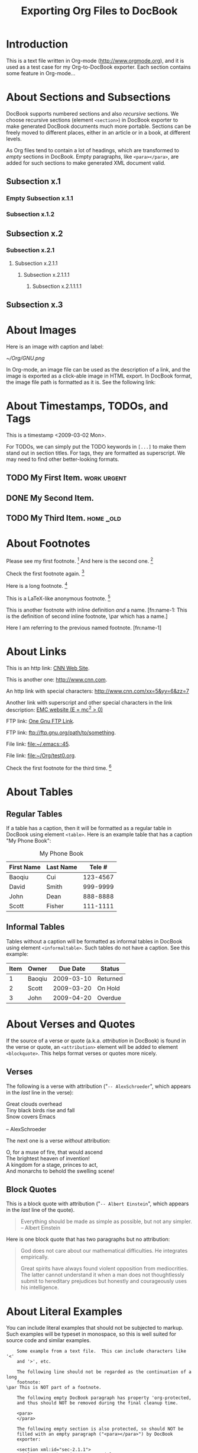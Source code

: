 #
#+TITLE: Exporting Org Files to DocBook
#+EMAIL: cbaoqiu@yahoo.com
#+STARTUP: showall
#
# $Id$
#

* Introduction

This is a text file written in Org-mode ([[http://www.orgmode.org]]), and it
is used as a test case for my Org-to-DocBook exporter.  Each section
contains some feature in Org-mode...

* About Sections and Subsections

DocBook supports numbered sections and also /recursive/ sections.  We
choose recursive sections (element =<section>=) in DocBook exporter to
make generated DocBook documents much more portable.  Sections can be
freely moved to different places, either in an article or in a book, at
different levels.

As Org files tend to contain a lot of headings, which are transformed to
/empty/ sections in DocBook.  Empty paragraphs, like =<para></para>=,
are added for such sections to make generated XML document valid.

** Subsection x.1

*** Empty Subsection x.1.1
*** Subsection x.1.2

** Subsection x.2

*** Subsection x.2.1

**** Subsection x.2.1.1
***** Subsection x.2.1.1.1
****** Subsection x.2.1.1.1.1

** Subsection x.3

* About Images

Here is an image with caption and label:

#+CAPTION: Caption of image GNU.png
#+LABEL:   fig:gnu-png
[[~/Org/GNU.png]]

In Org-mode, an image file can be used as the description of a link, and
the image is exported as a click-able image in HTML export.  In DocBook
format, the image file path is formatted as it is.  See the following
link: [[file:///Users/bcui/Downloads/tdg5/en/html/docbook.html][file:/Users/bcui/Org/docbook-cover.png]]

* About Timestamps, TODOs, and Tags

This is a timestamp <2009-03-02 Mon>. 

For TODOs, we can simply put the TODO keywords in =[...]= to make them
stand out in section titles.  For tags, they are formatted as
superscript.  We may need to find other better-looking formats.

** TODO My First Item.                                          :work:urgent:

** DONE My Second Item.

** TODO My Third Item.                                            :home:_old:

* About Footnotes

Please see my first footnote. [fn:1]  And here is the second one. [fn:2]

Check the first footnote again. [fn:1]

Here is a long footnote. [fn:three]

This is a LaTeX-like anonymous footnote. [fn:: This is the inline
\par definition of this anonymous footnote.]

This is another footnote with inline definition /and/ a
name.  [fn:name-1: This is the definition of second inline footnote,
\par which has a name.]

Here I am referring to the previous named footnote. [fn:name-1]

* About Links

This is an http link: [[http://www.cnn.com][CNN Web Site]].

This is another one: [[http://www.cnn.com]].

An http link with special characters: http://www.cnn.com/xx=5&yy=6&zz=7

Another link with superscript and other special characters in the link
description: [[http://www.emc.com][EMC website (E = mc^2 > 0)]]

FTP link: [[ftp://ftp.gnu.org/path][One Gnu FTP Link]].

FTP link: [[ftp://ftp.gnu.org/path/to/something]].

File link: [[file:~/.emacs::45]].

File link: file:~/Org/test0.org.

Check the first footnote for the third time. [fn:1]

* About Tables

** Regular Tables

If a table has a caption, then it will be formatted as a regular table
in DocBook using element =<table>=.  Here is an example table that has a
caption "My Phone Book":

#+CAPTION: My Phone Book
| First Name | Last Name |   Tele # |
|------------+-----------+----------|
| Baoqiu     | Cui       | 123-4567 |
| David      | Smith     | 999-9999 |
| John       | Dean      | 888-8888 |
|------------+-----------+----------|
| Scott      | Fisher    | 111-1111 |

** Informal Tables

Tables without a caption will be formatted as informal tables in DocBook
using element =<informaltable>=.  Such tables do not have a caption.
See this example:

| Item | Owner  |   Due Date | Status   |
|------+--------+------------+----------|
|    1 | Baoqiu | 2009-03-10 | Returned |
|    2 | Scott  | 2009-03-20 | On Hold  |
|    3 | John   | 2009-04-20 | Overdue  |

* About Verses and Quotes

If the source of a verse or quote (a.k.a. /attribution/ in DocBook) is
found in the verse or quote, an =<attribution>= element will be added to
element =<blockquote>=.  This helps format verses or quotes more nicely.

** Verses

The following is a verse with attribution ("=-- AlexSchroeder=", which
appears in the /last/ line in the verse):

#+BEGIN_VERSE
Great clouds overhead
Tiny black birds rise and fall
Snow covers Emacs

-- AlexSchroeder
#+END_VERSE

The next one is a verse /without/ attribution:

#+BEGIN_VERSE
O, for a muse of fire, that would ascend
The brightest heaven of invention!
A kingdom for a stage, princes to act,
And monarchs to behold the swelling scene!
#+END_VERSE

** Block Quotes

This is a block quote with attribution ("=-- Albert Einstein=", which
appears in the /last/ line of the quote).

#+BEGIN_QUOTE
Everything should be made as simple as possible,
but not any simpler.  -- Albert Einstein
#+END_QUOTE

Here is one block quote that has two paragraphs but no attribution:

#+BEGIN_QUOTE
God does not care about our mathematical difficulties. He integrates
empirically.

Great spirits have always found violent opposition from
mediocrities. The latter cannot understand it when a man does not
thoughtlessly submit to hereditary prejudices but honestly and
courageously uses his intelligence.
#+END_QUOTE

* About Literal Examples

You can include literal examples that should not be subjected to
markup.  Such examples will be typeset in monospace, so this is well
suited for source code and similar examples.  

#+BEGIN_EXAMPLE
    Some example from a text file.  This can include characters like '<'
    and '>', etc.
    
    The following line should not be regarded as the continuation of a long
    footnote: 
\par This is NOT part of a footnote.

    The following empty DocBook paragraph has property 'org-protected,
    and thus should NOT be removed during the final cleanup time.

    <para>
    </para>

    The following empty section is also protected, so should NOT be
    filled with an empty paragraph ("<para></para>") by DocBook
    exporter:

    <section xml:id="sec-2.1.1">
    <title>Empty Subsection x.1.1 </title>
    </section>
#+END_EXAMPLE

For simplicity when using small examples, you can also start the
example lines with a colon followed by a space.  There may also be
additional whitespace before the colon:

Here is an example:
:     #include <iostream>
:     #include <iterator>
:     using namespace std;
:     
:     int main(int ac, char* av[])
:     {
:         try {
:           ...
:         }
:         catch(exception& e) {
:             cerr << "error: " << e.what() << "\n";
:             return 1;
:         }
:         catch(...) {
:             cerr << "Exception of unknown type!\n";
:         }
:     
:         return 0;
:     }

* About Drawers

Drawers are something that people normally do not want to see.  So they
should not appear in the DocBook output.  This is just to confirm that.

** This is a headline
   Still outside the drawer.
   :PROPERTIES:
   This is inside the drawer.
   :END:
   After the drawer.

* About Typesetting

The following markups are supported in Org-mode: _underline_,
*emphasize*, =code=, /italic/, ~verbatim~, +strike-through+.

More examples:

  - =[!#&*+-/:;<=>?]=

  - =[\t\n\r ,]=

* About Lists

** Itemized Lists

This is paragraph one.  This is paragraph one.  This is paragraph one.
This is paragraph one.  This is paragraph one.  This is paragraph one.
This is paragraph one.  This is paragraph one.

This is paragraph two.  This is paragraph two.  This is paragraph two.
This is paragraph two.  This is paragraph two.  This is paragraph two.
This is paragraph two.  This is paragraph two.

This is an itemized list:

  - Item one.

  - Item two.

** Ordered Lists

This is an ordered list:

  1. Number One.

     Another paragraph for number one item.

     Another another paragraph for number one item.

  2. Number Two.

** Definition Lists

This is a variable list (a.k.a. Variable Lists in DocBook):
  
  - Term One :: Term 1 definition.  Term 1 definition.  Term 1
                definition.  Term 1 definition.  Term 1 definition.
                Term 1 definition.  Term 1 definition.

  - Term Two :: Term 2 definition.  Term 2 definition.  Term 2
                definition.  Term 2 definition.  Term 2 definition.
                Term 2 definition.  Term 2 definition.  Term 2
                definition.  Term 2 definition.

** Check Box Lists

This is a check box list:

  - [-] Check boxes [2/3]

    - [X] Check box 1

    - [ ] Check box 2

    - [X] Check box 3

** Nested Lists with Different List Types

This is a 3-level nested list:

  - Item one.

    This item contains a description list (or /variable list/ in
    DocBook):

    - Term ONE :: This is term one.

    - Term TWO :: This is term two.

                  1. Description one.

                     Second paragraph in description one.

                     Third paragraph in description one.

                  2. Description two.

                  3. Description three.

  - Item two.

* Random Pieces

** Lord of the Rings

        My favorite scenes are (in this order)
        1. The attack of the Rohirrim
        2. Eowyn's fight with the witch king
           + this was already my favorite scene in the book
           + I really like Miranda Otto.
        3. Peter Jackson being shot by Legolas
            - on DVD only
           He makes a really funny face when it happens.
        But in the end, no individual scenes matter but the film as a whole.
        Important actors in this film are:
        - Elijah Wood :: He plays Frodo
        - Sean Austin :: He plays Sam, Frodo's friend.  I still remember
          him very well from his role as Mikey Walsh in the Goonies.

[fn:1] Body of first footnote.
[fn:2] Body of second footnote.
[fn:three] This is the body of the third footnote, and it is long,
\par and it is long, and it is long, and it is long, and it is long,
\par and it is long, and it is long, and it is long, and it is long,
\par and it is long, and it is long, and it is long.... Stop here!

* About Code Reference Labels

The following is a two-line program listing.  Since options "=-n -r="
are specified, we display the line numbers but remove the code reference
labels.

#+BEGIN_SRC emacs-lisp -n -r
(save-excursion                  (ref:sc)
   (goto-char (point-min))       (ref:jump)
#+END_SRC
In line [[(sc)]] we remember the current positon.  [[(jump)][Line (jump)]]
jumps to point-min.

The following listing continues from the previous one (option "=+n=" is
specified).  Since option "=-r=" does not exist, code reference labels
are /not/ removed:

#+BEGIN_SRC emacs-lisp +n
(defgroup org-export-docbook nil
  "Options for exporting Org-mode files to DocBook."  (ref:doc)
  :tag "Org Export DocBook"                           (ref:tag)
  :group 'org-export)
#+END_SRC

Line [[(doc)]] is the group documentation, and line [[(tag)]] is the group tag.

* About Subscripts and Superscripts

"=E = mc^{2}=" is exported as E = mc^{2}.

x_{1}^{2} + x_{2}^{2} = y^{2}

x_1^2 + x_2^2 = y^2

* About Quoting DocBook Code

An Org file can quote DocBook XML code using one of the following
constructs:

:    #+DOCBOOK: Literal DocBook code for export

or

:    #+BEGIN_DOCBOOK
:    All lines between these markers are exported literally.
:    #+END_DOCBOOK

Here are three examples:

#+DOCBOOK: <para><emphasis>One line</emphasis> written in DocBook</para>

#+BEGIN_DOCBOOK
<para> Another paragraph written in DocBook XML code: E =
mc<superscript>2</superscript>.</para>
#+END_DOCBOOK

#+BEGIN_DOCBOOK
<warning>
  <para>You should know what you are doing when quoting DocBook XML code
  in your Org file.  Invalid DocBook XML file may be generated by
  DocBook exporter if you are not careful!</para>
</warning>
#+END_DOCBOOK
